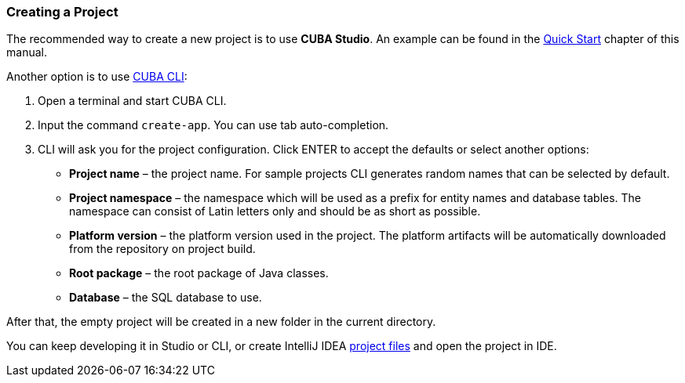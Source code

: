 :sourcesdir: ../../../source

[[project_creation]]
=== Creating a Project

The recommended way to create a new project is to use *CUBA Studio*. An example can be found in the <<qs_create_project,Quick Start>> chapter of this manual.

Another option is to use https://www.cuba-platform.com/marketplace/cuba-cli[CUBA CLI]:

. Open a terminal and start CUBA CLI.

. Input the command `create-app`. You can use tab auto-completion.

. CLI will ask you for the project configuration. Click ENTER to accept the defaults or select another options:
+
--
* *Project name* – the project name. For sample projects CLI generates random names that can be selected by default.
* *Project namespace* – the namespace which will be used as a prefix for entity names and database tables. The namespace can consist of Latin letters only and should be as short as possible.
* *Platform version* – the platform version used in the project. The platform artifacts will be automatically downloaded from the repository on project build.
* *Root package* – the root package of Java classes.
* *Database* – the SQL database to use.
--

After that, the empty project will be created in a new folder in the current directory.

You can keep developing it in Studio or CLI, or create IntelliJ IDEA <<ide_integration,project files>> and open the project in IDE.